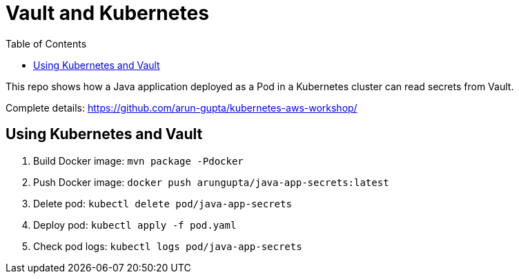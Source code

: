 = Vault and Kubernetes
:toc:

This repo shows how a Java application deployed as a Pod in a Kubernetes cluster can read secrets from Vault.

Complete details: https://github.com/arun-gupta/kubernetes-aws-workshop/

== Using Kubernetes and Vault

. Build Docker image: `mvn package -Pdocker`
. Push Docker image: `docker push arungupta/java-app-secrets:latest`
. Delete pod: `kubectl delete pod/java-app-secrets`
. Deploy pod: `kubectl apply -f pod.yaml`
. Check pod logs: `kubectl logs pod/java-app-secrets`


